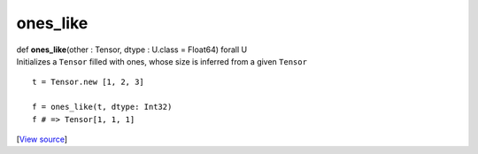 *********
ones_like
*********

.. container:: entry-detail
   :name: ones_like(other:Tensor,dtype:U.class=Float64)forallU-instance-method

   .. container:: signature

      def **ones_like**\ (other : Tensor, dtype : U.class = Float64)
      forall U

   .. container:: doc

      Initializes a ``Tensor`` filled with ones, whose size is inferred
      from a given ``Tensor``

      ::

         t = Tensor.new [1, 2, 3]

         f = ones_like(t, dtype: Int32)
         f # => Tensor[1, 1, 1]

   .. container::

      [`View
      source <https://github.com/crystal-data/num.cr/blob/32a5d0701dd7cef3485867d2afd897900ca60901/src/tensor/creation.cr#L86>`__]
